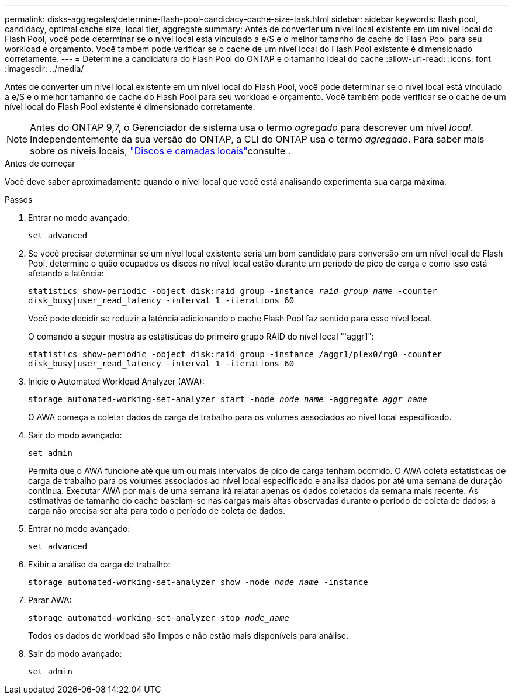 ---
permalink: disks-aggregates/determine-flash-pool-candidacy-cache-size-task.html 
sidebar: sidebar 
keywords: flash pool, candidacy, optimal cache size, local tier, aggregate 
summary: Antes de converter um nível local existente em um nível local do Flash Pool, você pode determinar se o nível local está vinculado a e/S e o melhor tamanho de cache do Flash Pool para seu workload e orçamento. Você também pode verificar se o cache de um nível local do Flash Pool existente é dimensionado corretamente. 
---
= Determine a candidatura do Flash Pool do ONTAP e o tamanho ideal do cache
:allow-uri-read: 
:icons: font
:imagesdir: ../media/


[role="lead"]
Antes de converter um nível local existente em um nível local do Flash Pool, você pode determinar se o nível local está vinculado a e/S e o melhor tamanho de cache do Flash Pool para seu workload e orçamento. Você também pode verificar se o cache de um nível local do Flash Pool existente é dimensionado corretamente.


NOTE: Antes do ONTAP 9,7, o Gerenciador de sistema usa o termo _agregado_ para descrever um nível _local_. Independentemente da sua versão do ONTAP, a CLI do ONTAP usa o termo _agregado_. Para saber mais sobre os níveis locais, link:../disks-aggregates/index.html["Discos e camadas locais"]consulte .

.Antes de começar
Você deve saber aproximadamente quando o nível local que você está analisando experimenta sua carga máxima.

.Passos
. Entrar no modo avançado:
+
`set advanced`

. Se você precisar determinar se um nível local existente seria um bom candidato para conversão em um nível local de Flash Pool, determine o quão ocupados os discos no nível local estão durante um período de pico de carga e como isso está afetando a latência:
+
`statistics show-periodic -object disk:raid_group -instance _raid_group_name_ -counter disk_busy|user_read_latency -interval 1 -iterations 60`

+
Você pode decidir se reduzir a latência adicionando o cache Flash Pool faz sentido para esse nível local.

+
O comando a seguir mostra as estatísticas do primeiro grupo RAID do nível local "'aggr1":

+
`statistics show-periodic -object disk:raid_group -instance /aggr1/plex0/rg0 -counter disk_busy|user_read_latency -interval 1 -iterations 60`

. Inicie o Automated Workload Analyzer (AWA):
+
`storage automated-working-set-analyzer start -node _node_name_ -aggregate _aggr_name_`

+
O AWA começa a coletar dados da carga de trabalho para os volumes associados ao nível local especificado.

. Sair do modo avançado:
+
`set admin`

+
Permita que o AWA funcione até que um ou mais intervalos de pico de carga tenham ocorrido. O AWA coleta estatísticas de carga de trabalho para os volumes associados ao nível local especificado e analisa dados por até uma semana de duração contínua. Executar AWA por mais de uma semana irá relatar apenas os dados coletados da semana mais recente. As estimativas de tamanho do cache baseiam-se nas cargas mais altas observadas durante o período de coleta de dados; a carga não precisa ser alta para todo o período de coleta de dados.

. Entrar no modo avançado:
+
`set advanced`

. Exibir a análise da carga de trabalho:
+
`storage automated-working-set-analyzer show -node _node_name_ -instance`

. Parar AWA:
+
`storage automated-working-set-analyzer stop _node_name_`

+
Todos os dados de workload são limpos e não estão mais disponíveis para análise.

. Sair do modo avançado:
+
`set admin`


